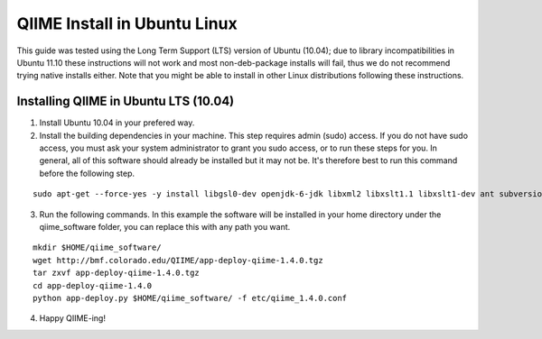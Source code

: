 .. _ubuntu_install:
.. role:: alert

QIIME Install in Ubuntu Linux
^^^^^^^^^^^^^^^^^^^^^^^^^^^^^

This guide was tested using the Long Term Support (LTS) version of Ubuntu (10.04); :alert:`due to library incompatibilities in Ubuntu 11.10 these instructions will not work and most non-deb-package installs will fail, thus we do not recommend trying native installs either`. Note that you might be able to install in other Linux distributions following these instructions.

Installing QIIME in Ubuntu LTS (10.04)
======================================

1. Install Ubuntu 10.04 in your prefered way.
2. Install the building dependencies in your machine. This step requires admin (sudo) access. If you do not have sudo access, you must ask your system administrator to grant you sudo access, or to run these steps for you. In general, all of this software should already be installed but it may not be. It's therefore best to run this command before the following step.

::
	
	sudo apt-get --force-yes -y install libgsl0-dev openjdk-6-jdk libxml2 libxslt1.1 libxslt1-dev ant subversion build-essential zlib1g-dev libpng12-dev libfreetype6-dev mpich2 libreadline-dev gfortran unzip libmysqlclient16 libmysqlclient16-dev ghc
	
3. Run the following commands. In this example the software will be installed in your home directory under the qiime_software folder, you can replace this with any path you want.

::
	
	mkdir $HOME/qiime_software/
	wget http://bmf.colorado.edu/QIIME/app-deploy-qiime-1.4.0.tgz
	tar zxvf app-deploy-qiime-1.4.0.tgz
	cd app-deploy-qiime-1.4.0
	python app-deploy.py $HOME/qiime_software/ -f etc/qiime_1.4.0.conf

4. Happy QIIME-ing!
